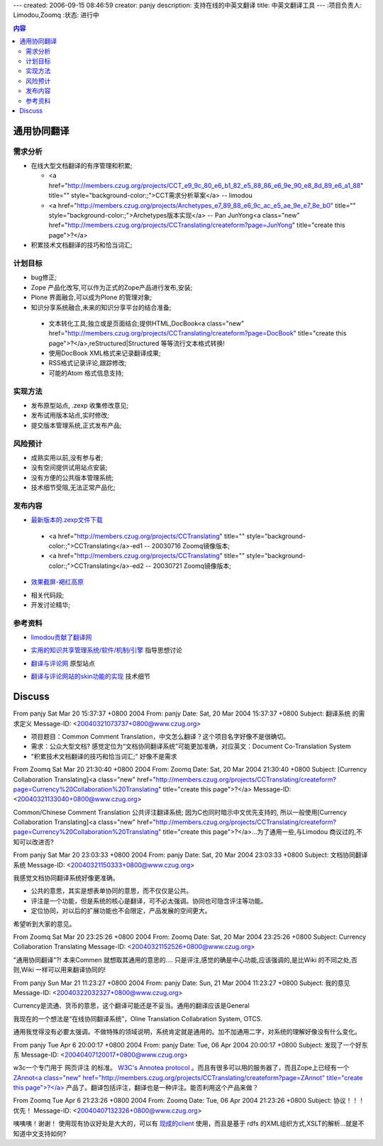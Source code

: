 ---
created: 2006-09-15 08:46:59
creator: panjy
description: 支持在线的中英文翻译
title: 中英文翻译工具
---
:项目负责人: Limodou,Zoomq
:状态: 进行中

.. Contents:: 内容

通用协同翻译
--------------

需求分析
==============

- 在线大型文档翻译的有序管理和积累;

  + <a href="http://members.czug.org/projects/CCT_e9_9c_80_e6_b1_82_e5_88_86_e6_9e_90_e8_8d_89_e6_a1_88" title="" style="background-color:;">CCT需求分析草案</a> -- limodou

  + <a href="http://members.czug.org/projects/Archetypes_e7_89_88_e6_9c_ac_e5_ae_9e_e7_8e_b0" title="" style="background-color:;">Archetypes版本实现</a> -- Pan JunYong<a class="new" href="http://members.czug.org/projects/CCTranslating/createform?page=JunYong" title="create this page">?</a>

- 积累技术文档翻译的技巧和恰当词汇;


计划目标
==============

- bug修正;
- Zope 产品化改写,可以作为正式的Zope产品进行发布,安装;
- Plone 界面融合,可以成为Plone 的管理对象;
- 知识分享系统融合,未来的知识分享平台的结合准备;

 + 文本转化工具;独立或是页面结合;提供HTML,DocBook<a class="new" href="http://members.czug.org/projects/CCTranslating/createform?page=DocBook" title="create this page">?</a>,reStructured|Structured 等等流行文本格式转换!
 + 使用DocBook XML格式来记录翻译成果;
 + RSS格式记录评论,跟踪修改;
 + 可能的Atom 格式信息支持;

实现方法
==============

- 发布原型站点, .zexp 收集修改意见;
- 发布试用版本站点,实时修改;
- 提交版本管理系统,正式发布产品;

风险预计
==============

- 成熟实用以前,没有参与者;
- 没有空间提供试用站点安装;
- 没有方便的公共版本管理系统;
- 技术细节受阻,无法正常产品化;


发布内容
==============

* `最新版本的.zexp文件下载`__

__ <a href="http://www.czug.org/Members/Zoomq/zzDownload/">http://www.czug.org/Members/Zoomq/zzDownload/</a>

 - <a href="http://members.czug.org/projects/CCTranslating" title="" style="background-color:;">CCTranslating</a>-ed1    -- 20030716 Zoomq镜像版本;
 - <a href="http://members.czug.org/projects/CCTranslating" title="" style="background-color:;">CCTranslating</a>-ed2    -- 20030721 Zoomq镜像版本;

* `效果截屏-褐红高原`__

__ <a href="http://www.czug.org/Members/Zoomq/zzDownload/zSnapShot/CCT-altiplanoRed/image_view">http://www.czug.org/Members/Zoomq/zzDownload/zSnapShot/CCT-altiplanoRed/image_view</a>

* 相关代码段;
* 开发讨论精华;




参考资料
==============

+ `limodou贡献了翻译网`__

__ <a href="http://www.linuxforum.net/forum/showflat.php?Cat=&Board=python&Number=433680&page=0&view=collapsed&sb=5&o=&fpart">http://www.linuxforum.net/forum/showflat.php?Cat=&Board=python&Number=433680&page=0&view=collapsed&sb=5&o=&fpart</a>   


+ `实用的知识共享管理系统/软件/机制/引擎`__
  指导思想讨论

__ <a href="http://www.linuxforum.net/forum/showflat.php?Cat=&Board=python&Number=479181&page=0&view=collapsed&sb=5&o=31&fpart=">http://www.linuxforum.net/forum/showflat.php?Cat=&Board=python&Number=479181&page=0&view=collapsed&sb=5&o=31&fpart=</a>

+ `翻译与评论网`__
  原型站点

__ <a href="http://pyrecord.freezope.org/translation">http://pyrecord.freezope.org/translation</a>


+ `翻译与评论网站的skin功能的实现`__
  技术细节

__ <a href="http://pyrecord.freezope.org/articles/doc2003080301/show">http://pyrecord.freezope.org/articles/doc2003080301/show</a>



Discuss
--------------

From panjy Sat Mar 20 15:37:37 +0800 2004
From: panjy
Date: Sat, 20 Mar 2004 15:37:37 +0800
Subject: 翻译系统 的需求定义
Message-ID: <20040321073737+0800@www.czug.org>

- 项目题目：Common Comment Translation，中文怎么翻译？这个项目名字好像不是很确切。

- 需求：公众大型文档? 感觉定位为“文档协同翻译系统”可能更加准确，对应英文：Document Co-Translation System

- "积累技术文档翻译的技巧和恰当词汇;" 好像不是需求

From Zoomq Sat Mar 20 21:30:40 +0800 2004
From: Zoomq
Date: Sat, 20 Mar 2004 21:30:40 +0800
Subject: [Currency Collaboration Translating]<a class="new" href="http://members.czug.org/projects/CCTranslating/createform?page=Currency%20Collaboration%20Translating" title="create this page">?</a>
Message-ID: <20040321133040+0800@www.czug.org>

Common/Chinese Comment Translation
公共评注翻译系统;
因为C也同时暗示中文优先支持的,
所以一般使用[Currency Collaboration Translating]<a class="new" href="http://members.czug.org/projects/CCTranslating/createform?page=Currency%20Collaboration%20Translating" title="create this page">?</a>...为了通用一些,与Limodou 商议过的,不知可以改进否?

From panjy Sat Mar 20 23:03:33 +0800 2004
From: panjy
Date: Sat, 20 Mar 2004 23:03:33 +0800
Subject: 文档协同翻译系统
Message-ID: <20040321150333+0800@www.czug.org>

我感觉文档协同翻译系统好像更准确。

- 公共的意思，其实是想表单协同的意思，而不仅仅是公共。

- 评注是一个功能，但是系统的核心是翻译，可不必太强调。协同也可隐含评注等功能。

- 定位协同，对以后的扩展功能也不会限定，产品发展的空间更大。

希望听到大家的意见。

From Zoomq Sat Mar 20 23:25:26 +0800 2004
From: Zoomq
Date: Sat, 20 Mar 2004 23:25:26 +0800
Subject: Currency Collaboration Translating
Message-ID: <20040321152526+0800@www.czug.org>

"通用协同翻译"?!
本来Commen 就想取其通用的意思的....
只是评注,感觉的确是中心功能,应该强调的,是比Wiki 的不同之处,否则,Wiki 一样可以用来翻译协同的!

From panjy Sun Mar 21 11:23:27 +0800 2004
From: panjy
Date: Sun, 21 Mar 2004 11:23:27 +0800
Subject: 我的意见
Message-ID: <20040322032327+0800@www.czug.org>

Currency是流通、货币的意思，这个翻译可能还是不妥当。通用的翻译应该是General

我现在的一个想法是“在线协同翻译系统”，Oline Translation Collabration System, OTCS.

通用我觉得没有必要太强调。不做特殊的领域说明，系统肯定就是通用的。加不加通用二字，对系统的理解好像没有什么变化。

From panjy Tue Apr 6 20:00:17 +0800 2004
From: panjy
Date: Tue, 06 Apr 2004 20:00:17 +0800
Subject: 发现了一个好东东
Message-ID: <20040407120017+0800@www.czug.org>

w3c一个专门用于 网页评注 的标准。 `W3C's Annotea protocol`__ 。而且有很多可以用的服务器了，而且Zope上已经有一个 `ZAnnot<a class="new" href="http://members.czug.org/projects/CCTranslating/createform?page=ZAnnot" title="create this page">?</a>`__ 产品了。翻译包括评注，翻译也是一种评注。能否利用这个产品来做？

__ <a href="http://www.w3.org/2001/Annotea/">http://www.w3.org/2001/Annotea/</a>
__ <a href="http://www.zope.org/Members/Crouton/ZAnnot/">http://www.zope.org/Members/Crouton/ZAnnot/</a>

From Zoomq Tue Apr 6 21:23:26 +0800 2004
From: Zoomq
Date: Tue, 06 Apr 2004 21:23:26 +0800
Subject: 协议！！！优先！
Message-ID: <20040407132326+0800@www.czug.org>

咦咦咦！谢谢！
使用现有协议好处是大大的，可以有
`现成的client`__  
使用，而且是基于 rdfs 的XML组织方式,XSLT的解析...就是不知道中文支持如何?

__ <a href="http://www.w3.org/2001/Annotea/Projects.html">http://www.w3.org/2001/Annotea/Projects.html</a>



